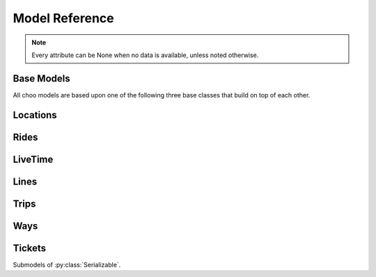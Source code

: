 Model Reference
===============

.. note::
    Every attribute can be None when no data is available, unless noted otherwise.

Base Models
-----------

All choo models are based upon one of the following three base classes that build on top of each other.

.. py:class:: Serializable

    All models are Serializables. See `Model Serialization`_ for more information.

    .. method:: validate()

        Checks if all attributes have valid values. Raises an exception if the object is not valid. This method is also called by ``serialize()``.

    .. method:: serialize()

        Serializes this object in a JSON-encodable format. This is a shortcut for Serializable.serialize(serializable).

        :rtype: the serialized object

    .. classmethod:: serialize(obj)

        Serializes the given instance of this model in a JSON-encodable format, using typed serialization if the given object is an instance of a submodel.

        .. code-block:: python

            >>> stop.serialize()
            {…}
            >>> Stop.serialize(stop) == stop.serialize()
            True
            >>> Location.serialize(stop)
            ['Stop', {…}]
            >>> Location.serialize(stop)[1] == stop.serialize()
            True

        :param obj: A serialized representation of a choo object
        :rtype: the serialized object

    .. classmethod:: unserialize(data)

        Unserializes an object of this model or one of its child classes from a JSON-encodable format. Always use the same model for unserialization as you used for serialization.

        :param data: A serialized representation of an object of this model or one of its submodels.
        :rtype: the unserialized object

.. _`Model Serialization`: serializing.html


.. py:class:: Searchable

    An :py:class:`Serializable` that can be searched for. You can pass it to the API and to get its complete information.

    All subclasses have a ``Request`` and a ``Results`` subclass. You can pass the and instance of the Request subclass to the API to get search results in a Results subclass.

    .. py:class:: Searchable.Request(Serializable)

        A request template for this Model with lots of possible search criteria that can be set.

    .. py:class:: Searchable.Results(Serializable)

        A list (of Request-Results) of instances of this object. Those lists can have match scores.

        You can just iterate over this object to get its contents.

        .. method:: scored(obj)

            Returns an iterator over tuples of (results, score).

        .. method:: filter(request)

            Remove all objects that do not match the given Request.

        .. method:: filtered(request)

            Returns a new ``Results`` instance with all objects that do not match the given Request removed.

        .. note::
            For serialization, the list of results is stored in the property ``results`` as a list. Each element of this list is a two-element list containing the serialized result and the match score.

            Please note that the serialized result is typed serialized if the Model has submodels (e.g. :py:class:`Location`, which has :py:class:`Stop` etc…)


.. py:class:: Collectable

    A :py:class:`Searchable` that can be collected. It has an ID and it really exists and is not some kind of data construct.

    .. py:attribute:: source

        Source Network of this object. All APIs set this attribute, but it is not mandatory for input.

    .. py:attribute:: id

        ID of this object (as ``str``) in the source network.


Locations
---------

.. py:class:: GeoLocation

    *Submodel of :py:class:`Serializable`.*

    Abstract base class for everything that has a fixed position.

    .. attribute:: lat

        latitude as float

    .. attribute:: lon

        longitude as float


.. py:class:: Coordinates(lat, lon)

    *Submodel of :py:class:`GeoLocation`.*

    A Model just geographic coordinate.

    You can cast :py:class:`Coordinates` to tuple if needed:

    .. code-block:: python

        >>> tuple(Coordinates(51.445555, 7.017253))
        (51.445555, 7.017253)


.. py:class:: Platform(stop, name=None, full_name=None)

    *Submodel of :py:class:`Collectable` and :py:class:`GeoLocation`.*

    An place where rides stop (e.g. Gleis 7). It belongs to one :py:class:`Stop`.

    .. attribute:: ifopt

        The globally unique ID of this Platform according to *Identification of Fixed Objects in Public Transport* supported by some APIs.

    .. attribute:: stop

        **Not None.** The :py:class:`Stop` this platform belongs to.

    .. attribute:: name

        The name of this Platform (e.g. 7 or 2b).

    .. attribute:: full_name

        The full name of this Platform (e.g. Bussteig 7 or Gleis 2b)

    .. py:class:: Platform.Request

        Submodel of :py:class:`Searchable.Request`.

    .. py:class:: Platform.Results

        Submodel of :py:class:`Searchable.Results`.


.. py:class:: Location(country=None, city=None, name=None)

    *Submodel of :py:class:`Collectable` and :py:class:`GeoLocation`.*

    Abstract base class place that is named and not a sublocation like a :py:class:`Platform`.

    .. attribute:: country

        The country of this location as a two-letter country code.

    .. attribute:: city

        The name of the city this location is located in.

    .. attribute:: name

        The name of this location. If the ``city`` attribute is ``None`` this it may also included in the name.

    .. attribute:: near_stops

        Other stops near this one as a ``Stop.Results``, if available. You can always search for Stops near a :py:class:`GeoLocation` directly using ``Stop.Request``.

    .. py:class:: Location.Request

        Submodel of :py:class:`Searchable.Request`.

        .. attribute:: name

            A search string for the name of the Location.

        .. attribute:: city

            City of the Location.

    .. py:class:: Location.Results

        Submodel of :py:class:`Searchable.Results`.


.. py:class:: Stop(country=None, city=None, name=None)

    *Submodel of :py:class:`Location`.*

    A train station, bus stop, etc. For example: Düsseldorf Hbf.

    .. attribute:: ifopt

        The globally unique ID of this Stop according to *Identification of Fixed Objects in Public Transport* supported by some APIs.

    .. attribute:: uic

        The is the international train station id by the *International Union of Railways*.

    .. attribute:: full_name

        The full name of this Stop. Can be just the city and the name, but does'nt have to.

    .. attribute:: lines

         The Lines that are available at this stop as a ``Line.Results`` object, if available. You can always search for Lines at a :py:class:`Stop` using :py:class:`Line.Request`.

    .. attribute:: rides

        The next rides at this stop as a ``Ride.Results`` object, if available. You can always search for Rides at a :py:class:`Stop` using :py:class:`Ride.Request`.

    .. py:class:: Stop.Request

        Submodel of :py:class:`Location.Request`.

    .. py:class:: Stop.Results

        Submodel of :py:class:`Location.Results`.


.. py:class:: Address(country=None, city=None, name=None)

    *Submodel of :py:class:`Location`.*

    An address. The ``name`` attribute contains the address in one string, but more detailed attributes may be available:

    .. attribute:: street

        The name of the street.

    .. attribute:: number

        The house number as a string.

    .. py:class:: Address.Request

        Submodel of :py:class:`Location.Request`.

    .. py:class:: Address.Results

        Submodel of :py:class:`Location.Results`.


.. py:class:: POI(country=None, city=None, name=None)

    *Submodel of :py:class:`Location`.*

    A Point of Interest.

    .. py:class:: POI.Request

        Submodel of :py:class:`Location.Request`.

    .. py:class:: POI.Results

        Submodel of :py:class:`Location.Results`.


Rides
-----

.. py:class:: Ride(line=None, number=None)

    *Submodel of :py:class:`Collectable`.*

    A ride is implemented as a list of :py:class:`RidePoint` objects and suppors nearly all methods of Python's native ``list`` type.

    If you iterate over a :py:class:`Ride` each item you get is ``None`` or a :py:class:`RidePoint` object. Each item that is ``None`` stands for n missing stations. It can also mean that the :py:class:`RidePoint` before and after the item are in fact the same. To get rid of all ``None`` items, pass an incomplete ride to a network API.

    You can slice a :py:class:`Ride` which will get you a :py:class:`RideSegment` that refers to the original ride but always will have the correct boundaries, even if elements between are removed or inserted between them. Slicing with no start or no end point is also supported.

    .. caution::
        Slicing a :py:class:`Ride` is inclusive! For example, slicing from element 2 to element 5 results in a :py:class:`RideSegment` describing the journey between element 2 and element 5, containing 4 elements in total!

    .. attribute:: time
        The time at which the ride data was retrieved as ``datetime``.

    .. attribute:: line

        **Not None.** The :py:class:`Line` of this :py:class:`Ride`.

    .. attribute:: number

        The number (train number or similar) of this :py:class:`Ride` as a string.

    .. attribute:: canceled

        A boolean indicating whether this ride has been canceled.

    .. attribute:: bike_friendly

        A boolean indicating whether this is a bike-friendly vehicle.

    .. method:: append(item)

        Append a :py:class:`RidePoint` object (or None).

    .. method:: prepend(item)

        Prepend a :py:class:`RidePoint` object (or None).

    .. method:: insert(position, item)

        Insert a :py:class:`RidePoint` (or None) as the new position ``position``.

    .. method:: remove(item)

        Remove this :py:class:`RidePoint` (not None) from the list.

    .. method:: pop([i])

        Remove the item at the given position (default: last position) from the list.

    .. method:: index([i])

        Remove the item at the given position (default: last position) from the list.

    You can also use ``in`` and ``del``.

    .. attention::
        The following attributes are **dynamic** and can not be set.

    .. attribute:: path
        Get the geographic path of the ride as a list of :py:class:`Coordinates`. If you only want to get the path between to stops, just use the :py:class:`RideSegment` property with the same name.

        Falls back to just directly connecting the platform or stop coordinates if no other information is available.

    .. note::
        For serialization, the property ``stops`` is created containing a list of the serialized elements. Each :py:class:`RidePoint` element can have the additional property ``path_to_next`` containing a list of tupled py:class:`Coordinates`.

    .. py:class:: Ride.Request

        Submodel of :py:class:`Searchable.Request`.

    .. py:class:: Ride.Results

        Submodel of :py:class:`Searchable.Results`.


.. py:class:: RideSegment
    *Submodel of :py:class:`TripPart`.*

    This class created by slicing :py:class:`Ride` objects.

    This model is usable in the same way as a :py:class:`Ride`. Slicing it will return another :py:class:`RideSegment` for the same :py:class:`Ride`.

    .. caution::
        Slicing a :py:class:`Ride` is inclusive! For example, slicing from element 2 to element 5 results in a :py:class:`RideSegment` describing the journey between element 2 and element 5, containing 4 elements in total!

    .. attribute:: ride

        **Not None.** The :py:class:`Ride` that this object is a segment of.

    .. method:: index([i])

        Remove the item at the given position (default: last position) from the list.

    You can also use ``in``.

    .. attention::
        The following attributes are **dynamic** and can not be set.

    .. attribute:: path
        Get the geographic path of the ride segment as a list of :py:class:`Coordinates`.

        Falls back to just directly connecting the platform or stop coordinates if no other information is available.

    .. attribute:: origin

        The first :py:class:`Stop` of this segment. Shortcut for ``segment[0].stop``.

    .. attribute:: destination

        The last :py:class:`Stop` of this segment. Shortcut for ``segment[-1].stop``.

    .. attribute:: departure

        The departure at the first :py:class:`Stop` of this segment as :py:class:`LiveTime`. Shortcut for ``segment[0].departure``.

    .. attribute:: arrival

        The arrival at the last :py:class:`Stop` of this segment as :py:class:`LiveTime`. Shortcut for ``segment[-1].arrival``.

    .. note::
        For serialization, the boundaries are given as integer indexes as properties ``origin`` and ``destination``. Each one can be missing if the boundary is not set. (e.g. ``ride[5:]``)

        Don't forget that Ride slicing is inclusive (see above)!


.. py:class:: RidePoint(platform, arrival=None, departure=None)

    *Submodel of :py:class:`Serializable`.*

    Time and place of a :py:class:`Ride` stopping at a :py:class:`Platform`.

    .. attribute:: platform

        **Not None.** The :py:class:`Platform`.

    .. attribute:: arrival

        The arrival time of the :py:class:`Ride` as :py:class:`LiveTime`.

    .. attribute:: departure

        The departure time of the :py:class:`Ride` as :py:class:`LiveTime`.

    .. attribute:: passthrough

        A boolean indicating whether the ride does not actually stop at this :py:class:`Stop` but pass through it.


LiveTime
--------

.. py:class:: LiveTime(time, delay=None)

    *Submodel of :py:class:`Serializable`.*

    A point in time with optional real time data.

    :param time: The originally planned time as a `datetime.datetime` object.
    :param delay: The (expected) delay as a `datetime.timedelta` object if known.

    .. attribute:: time

        **Not None.** The originally planned time as a `datetime.datetime` object.

    .. attribute:: delay

        The (expected) delay as a `datetime.timedelta` object or None.
        Please note that a zero delay is not the same as None. None stands for absence of real time information.

    .. attention::
        The following attributes are **dynamic** and can not be set.

    .. attribute:: is_live

        True if there is real time data available. Shortcut for ``delay is not None``

    .. attribute:: expected_time

        The (expected) actual time as a `datetime.datetime` object if real time data is available, otherwise the originally planned time.


Lines
-----

.. py:class:: Line(linetype=None)

    *Submodel of :py:class:`Collectable`.*

    A group of Rides (e.g. Bus Line 495). Every :py:class:`Ride` belongs to one Line.

    .. attribute:: linetype

        **Not None.** The :py:class:`LineType` of this :py:class:`Line`.

    .. attribute:: product

        The product name, for example `InterCity`, `Hamburg-Köln-Express` or `Niederflurbus`.

    .. attribute:: name

        **Not None** The long name of the :py:class:`Line`, for example `Rhein-Haardt-Express RE2`.

    .. attribute:: shortname

        **Not None** The short name of the :py:class:`Line`, for example `RE2`.

    .. attribute:: route

        The route description.

    .. attribute:: first_stop

        The first :py:class:`Stop` of this :py:class:`Line`. Rides may start at a later station.

    .. attribute:: last_stop

        The last :py:class:`Stop` of this :py:class:`Line`. Rides may end at a earlier station.

    .. attribute:: network

        The name of the network this :py:class:`Line` natively belongs to.

    .. attribute:: operator

        The name of the company that operates this line.

    .. py:class:: Line.Request

        Submodel of :py:class:`Searchable.Request`.

    .. py:class:: Line.Results

        Submodel of :py:class:`Searchable.Results`.

    .. note::
        For serialization, the string representation is used for ``linetype``.


.. py:class:: LineType(name)

    *Submodel of :py:class:`Serializable`.*

    Each :py:class:`Line` has a line type. A line type has one of the values ``(empty string)``, ``train``, ``train.local``, ``train.longdistance``, ``train.longdistance.highspeed``,
    ``urban``, ``metro``, ``tram``, ``bus``, ``bus.regional``, ``bus.city``, ``bus.express``, ``bus.longdistance``, ``suspended``, ``ship``, ``dialable``, or ``other``.

    An empty string means that it can be anyone of the other linetypes, The linetype ``bus`` means that it could be any of the bus-subtypes. The reason for this is that
    not all networks differentiate between some subtyes (e.g. bus types). See the network reference for which linetypes it may output.

    All identical linetypes are the same instance:

    .. code-block:: python

        >>> LineType('bus') is LineType('bus')
        True

    To compare against a linetype, use the ``in`` operator. Be aware that this operator is not transitive!

    .. code-block:: python

        >>> linetype = LineType('bus.express')
        >>> linetype in LineType('bus')
        True
        >>> LineType('bus') in linetype
        False

        >>> LineType('bus') in LineType('')
        True
        >>> LineType('') in LineType('bus')
        False
        >>> LineType('bus') in LineType('bus')
        True

    You can cast a :py:class:`LineType` to string if needed:

    .. code-block:: python

        >>> str(LineType('train.local'))
        'train.local'


.. py:class:: LineTypes(include=('', ), exclude=())

    *Submodel of :py:class:`Serializable`.*

    A selector for :py:class:`LineType` object. It is defined as a list of included line types and a list of excluded linetypes. By default, all line types are included.

    .. code-block:: python

        >>> LineType('bus') in LineTypes()
        True

        >>> LineType('bus') in LineTypes(exclude=('bus', ))
        False
        >>> LineType('bus.express') in LineTypes(exclude=('bus', ))
        False
        >>> LineType('bus') in LineTypes(exclude=('bus.express', ))
        True
        >>> LineType('bus.express') in LineTypes(exclude=('bus.express', ))
        False

        >>> LineType('train') in LineTypes(include=('bus', ), exclude=('bus.express', ))
        False
        >>> LineType('bus') in LineTypes(include=('bus', ), exclude=('bus.express', ))
        True
        >>> LineType('bus.express') in LineTypes(include=('bus', ), exclude=('bus.express', ))
        False

    You can modify the selector using the following methods:

    .. method:: include(*linetypes)

        :param linetypes: one or more line types as string or :py:class:`LineType`

        Make sure that the given line types and all of their subtypes are matched by the selector.

    .. method:: exclude(*linetypes)

        :param linetypes: one or more line types as string or :py:class:`LineType`

        Make sure that the given line types and all of their subtypes are not matched by the selector.

    .. note::
        For serialization, the properties ``included`` and ``excluded`` are created, each one containing a list of string representation of line types.


Trips
-----

.. py:class:: Trip

    *Submodel of :py:class:`Searchable`.*

    A connection from a :py:class:`GeoLocation` to another :py:class:`GeoLocation`.

    It consists of a list of :py:class:`TripPart` objects. Just iterate over it to get its elements.

    .. attribute:: time

        The fetching time of this object as a ``datetime`` object. This is relevant to know how up to date the contained real time data (delays, cancellation, platform changes, etc.) is. All APIs set this attribute, but it is not mandatory for input.

    .. attribute:: tickets

        :py:class:`TicketList` of available tickets for this trip.

    .. attention::
        The following attributes are **dynamic** and can not be set.

    .. attribute:: origin

        The start :py:class:`GeoLocation` of this trip.

    .. attribute:: destination

        The end :py:class:`GeoLocation` of this trip.

    .. attribute:: departure

        The departure at the first :py:class:`GeoLocation` of this trip as :py:class:`LiveTime`. (If there are leading :py:class:`Way` objects they need to have the ``duration`` attribute set in order for this to work)

    .. attribute:: arrival

        The arrival at the last :py:class:`GeoLocation` of this trip as :py:class:`LiveTime`. (If there are trailing :py:class:`Way` objects they need to have the ``duration`` attribute set in order for this to work)

    .. attribute:: linetypes

        The line types that occur in this trip as :py:class:`LineTypes`.

    .. attribute:: wayonly

        A boolean indicating whether this Trip only consists of :py:class:`Way` objects.

    .. attribute:: changes

        The number of changes in this trip (number of ``RideSegments`` minus one with a minimum of zero)

    .. attribute:: bike_friendly

        ``False`` if at least one :py:class:`Ride` that is part of this trip is not bike friendly. ``True`` if all of them are. ``None`` if there is no bike friendly information for all rides but those that have the information are bike friendly.

    .. note::
        For serialization, the property ``parts`` is created containing the list of **typed serialized** trip parts.

    .. py:class:: Trip.Request

        Submodel of :py:class:`Searchable.Request`.

        .. attribute:: origin

            **Not None.** The start :py:class:`GeoLocation` of the trip.

        .. attribute:: destination

            **Not None.** The end :py:class:`GeoLocation` of the trip.

        .. attribute:: departure

            The minimum departure time as :py:class:`LiveTime` or ``datetime.datetime``.

            If both times are ``None`` the behaviour is as if you would have set the departure time to the current time right before sending the request. (Default: ``None``)

        .. attribute:: arrival

            The latest allowed arrival as :py:class:`LiveTime` or ``datetime.datetime``. (Default: ``None``)

        .. attribute:: linetypes

            The line types that are allowed as :py:class:`LineTypes`. (Default: all)

        .. attribute:: max_changes

            The maximum number of changes allowed or ``None`` for no limit. (Default: ``None``)

        .. attribute:: with_bike

            Whether a bike should be taken along. (Default: ``False``)

        .. attribute:: wheelchair

            Whether to allow only vehicles that support wheelchairs. (Default: ``False``)

        .. attribute:: low_floor_only

            Whether to allow only low floor vehicles. (Default: ``False``)

        .. attribute:: allow_solid_stairs

            Whether to allow solid stairs. (Default: ``True``)

        .. attribute:: allow_escalators

            Whether to allow escalators. (Default: ``True``)

        .. attribute:: allow_elevators

            Whether to allow elevators. (Default: ``True``)

        .. attribute:: waytype_origin

            Waytype at the beginning of the trip. (Default: walk)

        .. attribute:: waytype_via

            Waytype at changes or ways during the trip. (Default: walk)

        .. attribute:: waytype_destination

            Waytype at the end of the trip. (Default: walk)

        .. attribute:: wayduration_origin

            Maximum duration of a way at the beginning of the trip as a ``datetime.timedelta``. (Default: 10 minutes)

        .. attribute:: wayduration_via

            Maximum duration of changes of ways during the trip as a ``datetime.timedelta``. (Default: 10 minutes)

        .. attribute:: wayduration_destination

            Maximum duration of a way at the end of the trip as a ``datetime.timedelta``. (Default: 10 minutes)

    .. py:class:: Trip.Results

        Submodel of :py:class:`Searchable.Results`.

        .. attribute:: origin

            **Not None.** The start :py:class:`GeoLocation` of the trip.

        .. attribute:: destination

            **Not None.** The end :py:class:`GeoLocation` of the trip.


.. py:class:: TripPart

    *Submodel of :py:class:`Serializable`.*

    Abstract base Class for Trip parts


Ways
----

.. py:class:: Way(origin: Location, destination: Location, distance: int=None)

    *Submodel of :py:class:`TripPart`.*

    Individual transport (walk, bike, taxi…) with no schedule. Used for example to get from a :py:class:`Address` to a :py:class:`Stop` and for changes but also for trips that are faster by foot.

    .. attribute:: waytype

        **Not None.** The :py:class:`WayType` of this way.

    .. attribute:: origin

        **Not None.** The start point :py:class:`Location`.

    .. attribute:: destination

        **Not None.** The end point :py:class:`Location`.

    .. attribute:: distance

        The distance in meters as ``int``.

    .. attribute:: duration

        The expected duration as ``datetime.timedelta``.

    .. attribute:: path

        The path as a list of :py:class:`Coordinates`.

    .. attribute:: events

        Events on the way (e.g. taking escalators upwards) as a (ordered) list of :py:class:`WayEvent`.

    .. note::
        For serialization, the string representation is used for ``linetype`` and the :py:class:`WayEvent` objects in ``events``.

        The property ``path`` is a list of tuple representations of :py:class:`Coordinates`.


.. py:class:: WayType(name)

    *Submodel of :py:class:`Serializable`.*

    Each :py:class:`Way` has a line type. A Linetype has one of the values ``walk``, ``bike``, ``car``, ``taxi``.

    All identical way types are the same instance:

    .. code-block:: python

        >>> WayType('walk') is WayType('walk')
        True

    You can cast a :py:class:`WayType` to string if needed:

    .. code-block:: python

        >>> str(WayType('walk'))
        'walk'


.. py:class:: WayEvent(name, direction)

    *Submodel of :py:class:`Serializable`.*

    A way :py:class:`Way` events one of the names ``stairs``, ``escalator`` or ``elevator`` and one of the directions ``up`` or ``down``.

    All identical way types are the same instance:

    .. code-block:: python

        >>> WayType('escalator', 'down') is WayType('escalator', 'down')
        True

    You can cast a :py:class:`WayEvent` to string or tuple if needed:

    .. code-block:: python

        >>> str(WayEvent('escalator, 'down'))
        'escalator.down'
        >>> tuple(WayEvent('escalator, 'down'))
        ('escalator', 'down')

    .. attention::
        The following attributes are **dynamic** and can not be set.

    .. attribute:: name

        **Not None.** ``stairs``, ``escalator`` or ``elevator``

    .. attribute:: direction

        **Not None.** ``up`` or ``down``


Tickets
-------

.. py:class:: TicketList(all_types: bool=True)

    *Submodel of :py:class:`Serializable`.*

    A list of tickets.

    .. attribute:: currency

        **Not None.** The name or abbreviation of the currency.

    .. attribute:: level_name

        How a level is named at this network.

    .. attribute:: single

        **Not None.** The single ticket as :py:class:`TicketData`.

    .. attribute:: bike

        The single ticket as :py:class:`TicketData`.

    .. attribute:: other

        **Not None.** Other available tickets as a dictionary with the name of the tickets as keys and :py:class:`TicketData` objects as values.


Submodels of :py:class:`Serializable`.

.. py:class:: TicketData(authority=None, level=None, price=None, price_child=None)

    *Submodel of :py:class:`Serializable`.*

    Information about a ticket.

    .. attribute:: authority

        The name of the authority selling this ticket.

    .. attribute:: level

        The level of this ticket, e.g. A or something similar, depending on the network

    .. attribute:: price

        **Not None.** The price of this ticket as float.

    .. attribute:: price_child

        The children’s price for this ticket if this ticket is not a ticket for children only but has a different price for children.
